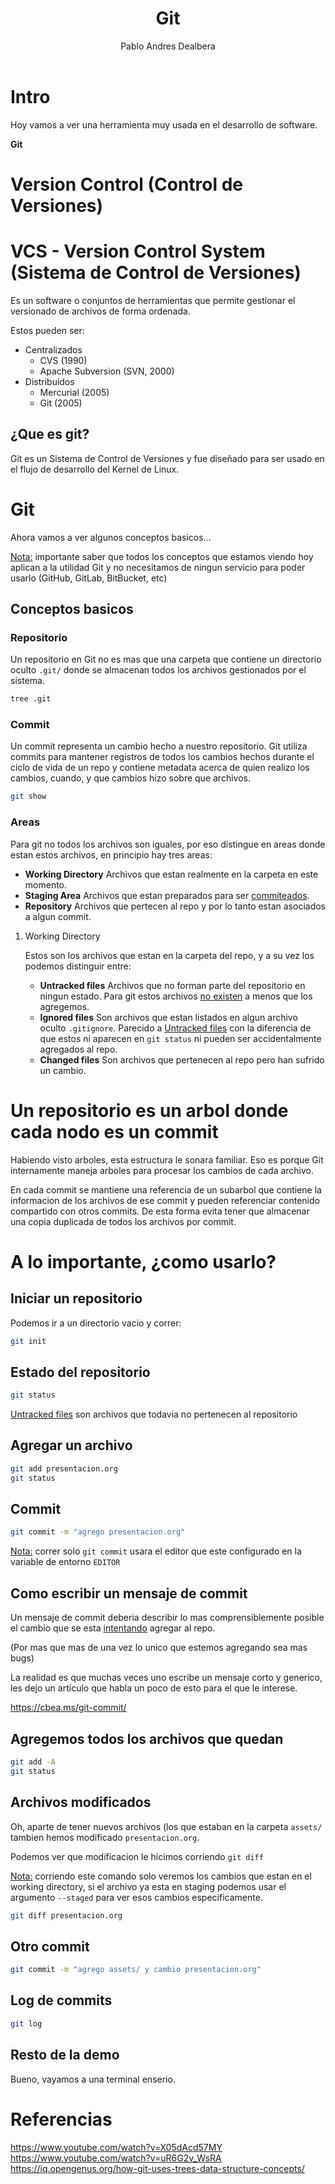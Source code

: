 #+title: Git
#+author: Pablo Andres Dealbera

* Intro

Hoy vamos a ver una herramienta muy usada en el desarrollo de software.

*Git*

* Version Control (Control de Versiones)

#+ATTR_HTML: :width 1000px
[[file:assets/trabajo-final-meme.png]]

* VCS - Version Control System (Sistema de Control de Versiones)

Es un software o conjuntos de herramientas que permite gestionar el
versionado de archivos de forma ordenada.

Estos pueden ser:
 - Centralizados
   - CVS (1990)
   - Apache Subversion (SVN, 2000)

 - Distribuidos
   - Mercurial (2005)
   - Git (2005)

** ¿Que es git?

Git es un Sistema de Control de Versiones y fue diseñado para ser
usado en el flujo de desarrollo del Kernel de Linux.

#+ATTR_HTML: :width 1000px
[[file:assets/git.png]]

* Git
Ahora vamos a ver algunos conceptos basicos...

_Nota:_ importante saber que todos los conceptos que estamos viendo
hoy aplican a la utilidad Git y no necesitamos de ningun servicio para
poder usarlo (GitHub, GitLab, BitBucket, etc)

** Conceptos basicos

#+ATTR_HTML: :width 1000px
[[file:assets/git-101.jpeg]]

*** Repositorio
Un repositorio en Git no es mas que una carpeta que contiene un
directorio oculto ~.git/~ donde se almacenan todos los archivos
gestionados por el sistema.

#+begin_src bash :results output
tree .git
#+end_src
#+RESULTS:
#+begin_example
.git
├── branches
├── config
├── description
├── HEAD
├── hooks
│   ├── applypatch-msg.sample
│   ├── commit-msg.sample
│   ├── fsmonitor-watchman.sample
│   ├── post-update.sample
│   ├── pre-applypatch.sample
│   ├── pre-commit.sample
│   ├── pre-merge-commit.sample
│   ├── prepare-commit-msg.sample
│   ├── pre-push.sample
│   ├── pre-rebase.sample
│   ├── pre-receive.sample
│   ├── push-to-checkout.sample
│   └── update.sample
├── info
│   └── exclude
├── objects
│   ├── info
│   └── pack
└── refs
    ├── heads
    └── tags

9 directories, 17 files
#+end_example

*** Commit

Un commit representa un cambio hecho a nuestro repositorio. Git
utiliza commits para mantener registros de todos los cambios hechos
durante el ciclo de vida de un repo y contiene metadata acerca de
quien realizo los cambios, cuando, y que cambios hizo sobre que archivos.

#+begin_src bash :results output
git show
#+end_src

#+RESULTS:
: commit e236cfb49f83b8135ded4d71b44117e184c9a2da
: Author: Pablo Andres Dealbera <pdealbera@fi.uba.ar>
: Date:   Thu Jun 9 01:12:15 2022 -0300
: 
:     Initial commit

*** Areas

Para git no todos los archivos son iguales, por eso distingue en areas
donde estan estos archivos, en principio hay tres areas:

 - *Working Directory*
   Archivos que estan realmente en la carpeta en este momento.
 - *Staging Area*
   Archivos que estan preparados para ser _commiteados_.
 - *Repository*
   Archivos que pertecen al repo y por lo tanto estan asociados a
   algun commit.

**** Working Directory

Estos son los archivos que estan en la carpeta del repo, y a su vez
los podemos distinguir entre:

 - *Untracked files*
   Archivos que no forman parte del repositorio en ningun estado. Para
   git estos archivos _no existen_ a menos que los agregemos.
 - *Ignored files*
   Son archivos que estan listados en algun archivo oculto ~.gitignore~.
   Parecido a _Untracked files_ con la diferencia de que estos ni
   aparecen en ~git status~ ni pueden ser accidentalmente agregados al repo.
 - *Changed files*
   Son archivos que pertenecen al repo pero han sufrido un cambio.

* Un repositorio es un arbol donde cada nodo es un commit

Habiendo visto arboles, esta estructura le sonara familiar. Eso es
porque Git internamente maneja arboles para procesar los cambios de
cada archivo.

En cada commit se mantiene una referencia de un subarbol que contiene
la informacion de los archivos de ese commit y pueden referenciar
contenido compartido con otros commits. De esta forma evita tener que
almacenar una copia duplicada de todos los archivos por commit.
#+ATTR_HTML: :width 700px
[[file:assets/git-arbol-2.jpg]]


* A lo importante, ¿como usarlo?

** Iniciar un repositorio
Podemos ir a un directorio vacio y correr:
#+begin_src bash :results output
git init
#+end_src
#+RESULTS:
: Initialized empty Git repository in <algun-lugar>/algoritmos-programacion-II/colab/clases/git/.git/

** Estado del repositorio
#+begin_src bash :results output
git status
#+end_src

#+RESULTS:
#+begin_example
On branch master

No commits yet

Untracked files:
  (use "git add <file>..." to include in what will be committed)
	assets/
	presentacion.org

nothing added to commit but untracked files present (use "git add" to track)
#+end_example

_Untracked files_ son archivos que todavia no pertenecen al repositorio

** Agregar un archivo
#+begin_src bash :results output
git add presentacion.org
git status
#+end_src

#+RESULTS:
#+begin_example
On branch master

No commits yet

Changes to be committed:
  (use "git rm --cached <file>..." to unstage)
	new file:   presentacion.org

Untracked files:
  (use "git add <file>..." to include in what will be committed)
	assets/

#+end_example

** Commit
#+begin_src bash :results output
git commit -m "agrego presentacion.org"
#+end_src

#+RESULTS:
: [master (root-commit) 7e1162b] agrego presentacion.org
:  1 file changed, 211 insertions(+)
:  create mode 100644 presentacion.org

_Nota:_ correr solo ~git commit~ usara el editor que este configurado
en la variable de entorno ~EDITOR~

** Como escribir un mensaje de commit

[[file:assets/git_commit_2x.png]]

Un mensaje de commit deberia describir lo mas comprensiblemente
posible el cambio que se esta _intentando_ agregar al repo.

(Por mas que mas de una vez lo unico que estemos agregando sea mas bugs)

La realidad es que muchas veces uno escribe un mensaje corto y
generico, les dejo un articulo que habla un poco de esto para el que
le interese.

https://cbea.ms/git-commit/

** Agregemos todos los archivos que quedan
#+begin_src bash :results output
git add -A
git status
#+end_src

#+RESULTS:
#+begin_example
On branch master
Changes to be committed:
  (use "git restore --staged <file>..." to unstage)
	new file:   assets/git-101.jpeg
	new file:   assets/git-arbol-2.jpg
	new file:   assets/git-arbol.jpg
	new file:   assets/git.png
	new file:   assets/git_commit_2x.png
	new file:   assets/trabajo-final-meme.png
	modified:   presentacion.org

#+end_example

** Archivos modificados
Oh, aparte de tener nuevos archivos (los que estaban en la carpeta
~assets/~ tambien hemos modificado ~presentacion.org~.

Podemos ver que modificacion le hicimos corriendo ~git diff~

_Nota:_ corriendo este comando solo veremos los cambios que estan en
el working directory, si el archivo ya esta en staging podemos usar el
argumento ~--staged~ para ver esos cambios especificamente.

#+begin_src bash :results output
git diff presentacion.org
#+end_src

#+RESULTS:
#+begin_example
diff --git a/presentacion.org b/presentacion.org
index 8858fce..ee80e76 100644
--- a/presentacion.org
+++ b/presentacion.org
@@ -234,6 +234,31 @@ git add -A
 git status
 ,#+end_src
 
+#+RESULTS:
+#+begin_example
+On branch master
+Changes to be committed:
+  (use "git restore --staged <file>..." to unstage)
+	new file:   assets/git-101.jpeg
+	new file:   assets/git-arbol-2.jpg
+	new file:   assets/git-arbol.jpg
+	new file:   assets/git.png
+	new file:   assets/git_commit_2x.png
+	new file:   assets/trabajo-final-meme.png
+	modified:   presentacion.org
+
+#+end_example
+
+** Archivos modificados
+Oh, aparte de tener nuevos archivos (los que estaban en la carpeta
+~assets/~ tambien hemos modificado ~presentacion.org~.
+
+Podemos ver que modificacion le hicimos corriendo ~git diff~
+
+#+begin_src bash :results output
+git diff presentacion.org
+#+end_src
+
 ,* Referencias
 
 https://www.youtube.com/watch?v=uR6G2v_WsRA
#+end_example

** Otro commit
#+begin_src bash :results output
git commit -m "agrego assets/ y cambio presentacion.org"
#+end_src

#+RESULTS:
: [master a68713c] agrego assets/ y cambio presentacion.org
:  7 files changed, 33 insertions(+), 4 deletions(-)
:  create mode 100644 assets/git-101.jpeg
:  create mode 100644 assets/git-arbol-2.jpg
:  create mode 100644 assets/git-arbol.jpg
:  create mode 100644 assets/git.png
:  create mode 100644 assets/git_commit_2x.png
:  create mode 100644 assets/trabajo-final-meme.png

** Log de commits
#+begin_src bash :results output
git log
#+end_src

#+RESULTS:
#+begin_example
commit a68713c06a286273a505095c8a9049c3be4b73e7
Author: Pablo Andres Dealbera <dealberapablo07@gmail.com>
Date:   Thu Jun 9 16:16:43 2022 -0300

    agrego assets/ y cambio presentacion.org

commit 7e1162bf439f1f2b539bcdd52b06bd8029c42b27
Author: Pablo Andres Dealbera <dealberapablo07@gmail.com>
Date:   Thu Jun 9 16:05:16 2022 -0300

    agrego presentacion.org
#+end_example

** Resto de la demo

Bueno, vayamos a una terminal enserio.

* Referencias

https://www.youtube.com/watch?v=X05dAcd57MY
https://www.youtube.com/watch?v=uR6G2v_WsRA
https://iq.opengenus.org/how-git-uses-trees-data-structure-concepts/
